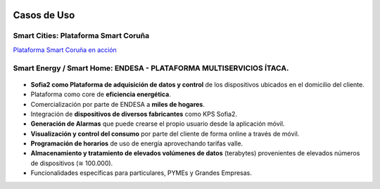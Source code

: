 .. figure::  ./images/logo_sofia2_grande.png
 :align:   center
 
Casos de Uso
============

Smart Cities: Plataforma Smart Coruña
--------------------------------------

|ver-video| `Plataforma Smart Coruña en acción <https://www.youtube.com/watch?v=9G4ivBegc2E>`_


Smart Energy / Smart Home: ENDESA - PLATAFORMA MULTISERVICIOS ÍTACA.
--------------------------------------------------------------------

.. figure::  ./images/Endesa-smart-home.png
 :align:   center


* **Sofia2 como Plataforma de adquisición de datos y control** de los dispositivos ubicados en el domicilio del cliente.

* Plataforma como core de  **eficiencia energética**.

* Comercialización por parte de ENDESA a **miles de hogares**. 

* Integración de **dispositivos de diversos fabricantes** como KPS Sofia2.

* **Generación de Alarmas** que puede crearse el propio usuario desde la aplicación móvil.

* **Visualización y control del consumo** por parte del cliente de forma online a través de móvil.

* **Programación de horarios** de uso de energía aprovechando tarifas valle.

* **Almacenamiento y tratamiento de elevados volúmenes de datos** (terabytes) provenientes de elevados números de dispositivos (≅ 100.000).

* Funcionalidades específicas para particulares, PYMEs y Grandes Empresas.



.. |ver-video| image:: ./images//youtube.png
   :target: <https://www.youtube.com/watch?v=9G4ivBegc2E>
